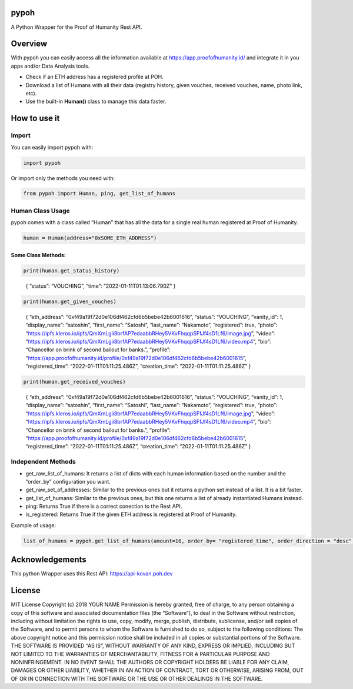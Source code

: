 pypoh
=====

A Python Wrapper for the Proof of Humanity Rest API.

Overview
========

With pypoh you can easily access all the information available at
https://app.proofofhumanity.id/ and integrate it in you apps and/or Data
Analysis tools.

-  Check if an ETH address has a registered profile at POH.
-  Download a list of Humans with all their data (registry history,
   given vouches, received vouches, name, photo link, etc).
-  Use the built-in **Human()** class to manage this data faster.

How to use it
=============

Import
------

You can easily import pypoh with:

.. code:: python:

   import pypoh

Or import only the methods you need with:

.. code:: python:

   from pypoh import Human, ping, get_list_of_humans

Human Class Usage
-----------------

pypoh comes with a class called “Human” that has all the data for a
single real human registered at Proof of Humanity.

.. code:: python:

   human = Human(address="0xSOME_ETH_ADDRESS")

Some Class Methods:
~~~~~~~~~~~~~~~~~~~

.. code:: python:

   print(human.get_status_history)

..

   { “status”: “VOUCHING”, “time”: “2022-01-11T01:13:06.790Z” }

.. code:: python:

   print(human.get_given_vouches)

..

   { “eth_address”: “0xf49a19f72d0e106df462cfd6b5bebe42b6001616”,
   “status”: “VOUCHING”, “vanity_id”: 1, “display_name”: “satoshin”,
   “first_name”: “Satoshi”, “last_name”: “Nakamoto”, “registered”: true,
   “photo”:
   “https://ipfs.kleros.io/ipfs/QmXmLgii8brfAP7edaabbRHey5VKvFhqqpSFfJf4sD1Lf6/image.jpg”,
   “video”:
   “https://ipfs.kleros.io/ipfs/QmXmLgii8brfAP7edaabbRHey5VKvFhqqpSFfJf4sD1Lf6/video.mp4”,
   “bio”: “Chancellor on brink of second bailout for banks.”, “profile”:
   “https://app.proofofhumanity.id/profile/0xf49a19f72d0e106df462cfd6b5bebe42b6001615”,
   “registered_time”: “2022-01-11T01:11:25.486Z”, “creation_time”:
   “2022-01-11T01:11:25.486Z” }

.. code:: python:

   print(human.get_received_vouches)

..

   { “eth_address”: “0xf49a19f72d0e106df462cfd6b5bebe42b6001616”,
   “status”: “VOUCHING”, “vanity_id”: 1, “display_name”: “satoshin”,
   “first_name”: “Satoshi”, “last_name”: “Nakamoto”, “registered”: true,
   “photo”:
   “https://ipfs.kleros.io/ipfs/QmXmLgii8brfAP7edaabbRHey5VKvFhqqpSFfJf4sD1Lf6/image.jpg”,
   “video”:
   “https://ipfs.kleros.io/ipfs/QmXmLgii8brfAP7edaabbRHey5VKvFhqqpSFfJf4sD1Lf6/video.mp4”,
   “bio”: “Chancellor on brink of second bailout for banks.”, “profile”:
   “https://app.proofofhumanity.id/profile/0xf49a19f72d0e106df462cfd6b5bebe42b6001615”,
   “registered_time”: “2022-01-11T01:11:25.486Z”, “creation_time”:
   “2022-01-11T01:11:25.486Z” }

Independent Methods
-------------------

-  get_raw_list_of_humans: It returns a list of dicts with each human
   information based on the number and the “order_by” configuration you
   want.
-  get_raw_set_of_addresses: Similar to the previous ones but it returns
   a python set instead of a list. It is a bit faster.
-  get_list_of_humans: Similar to the previous ones, but this one
   returns a list of already instantiated Humans instead.
-  ping: Returns True if there is a correct conection to the Rest API.
-  is_registered: Returns True if the given ETH address is registered at
   Proof of Humanity.

Example of usage:

.. code:: python:

   list_of_humans = pypoh.get_list_of_humans(amount=10, order_by= "registered_time", order_direction = "desc", include_unregistered = False)

Acknowledgements
================

This python Wrapper uses this Rest API: https://api-kovan.poh.dev

License
=======

MIT License Copyright (c) 2018 YOUR NAME Permission is hereby granted,
free of charge, to any person obtaining a copy of this software and
associated documentation files (the “Software”), to deal in the Software
without restriction, including without limitation the rights to use,
copy, modify, merge, publish, distribute, sublicense, and/or sell copies
of the Software, and to permit persons to whom the Software is furnished
to do so, subject to the following conditions: The above copyright
notice and this permission notice shall be included in all copies or
substantial portions of the Software. THE SOFTWARE IS PROVIDED “AS IS”,
WITHOUT WARRANTY OF ANY KIND, EXPRESS OR IMPLIED, INCLUDING BUT NOT
LIMITED TO THE WARRANTIES OF MERCHANTABILITY, FITNESS FOR A PARTICULAR
PURPOSE AND NONINFRINGEMENT. IN NO EVENT SHALL THE AUTHORS OR COPYRIGHT
HOLDERS BE LIABLE FOR ANY CLAIM, DAMAGES OR OTHER LIABILITY, WHETHER IN
AN ACTION OF CONTRACT, TORT OR OTHERWISE, ARISING FROM, OUT OF OR IN
CONNECTION WITH THE SOFTWARE OR THE USE OR OTHER DEALINGS IN THE
SOFTWARE.
